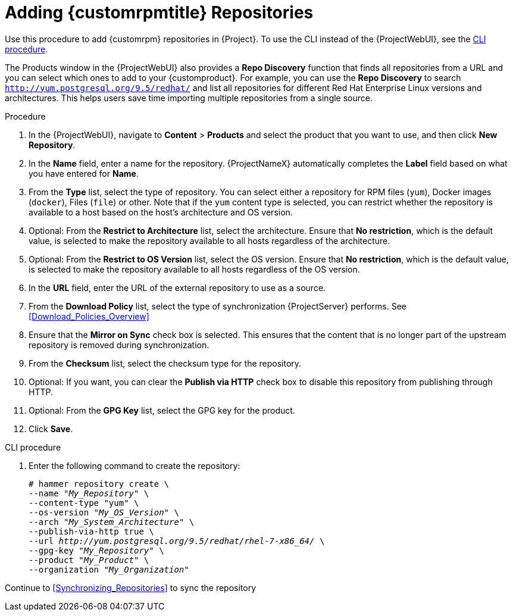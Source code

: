 [[Adding_custom_RPM_Repositories]]
= Adding {customrpmtitle} Repositories

Use this procedure to add {customrpm} repositories in {Project}.
To use the CLI instead of the {ProjectWebUI}, see the xref:cli-adding-rpm-repositories[].

The Products window in the {ProjectWebUI} also provides a *Repo Discovery* function that finds all repositories from a URL and you can select which ones to add to your {customproduct}.
For example, you can use the *Repo Discovery* to search `http://yum.postgresql.org/9.5/redhat/` and list all repositories for different Red Hat Enterprise Linux versions and architectures.
This helps users save time importing multiple repositories from a single source.

ifdef::satellite[]

.Support for {customrpmtitle}s

Red Hat does not support the upstream RPMs directly from third-party sites.
These RPMs are used to demonstrate the synchronization process.
For any issues with these RPMs, contact the third-party developers.

endif::[]

.Procedure

. In the {ProjectWebUI}, navigate to *Content* > *Products* and select the product that you want to use, and then click *New Repository*.
. In the *Name* field, enter a name for the repository.
{ProjectNameX} automatically completes the *Label* field based on what you have entered for *Name*.
. From the *Type* list, select the type of repository.
You can select either a repository for RPM files (`yum`), Docker images (`docker`), Files (`file`) or other. Note that if the `yum` content type is selected, you can restrict whether the repository is available to a host based on the host's architecture and OS version.
. Optional: From the *Restrict to Architecture* list, select the architecture. Ensure that *No restriction*, which is the default value, is selected to make the repository available to all hosts regardless of the architecture.
. Optional: From the *Restrict to OS Version* list, select the OS version. Ensure that *No restriction*, which is the default value, is selected to make the repository available to all hosts regardless of the OS version.
. In the *URL* field, enter the URL of the external repository to use as a source.
. From the *Download Policy* list, select the type of synchronization {ProjectServer} performs. See xref:Download_Policies_Overview[]
. Ensure that the *Mirror on Sync* check box is selected.
This ensures that the content that is no longer part of the upstream repository is removed during synchronization.
. From the *Checksum* list, select the checksum type for the repository.
. Optional: If you want, you can clear the *Publish via HTTP* check box to disable this repository from publishing through HTTP.
. Optional: From the *GPG Key* list, select the GPG key for the product.
. Click *Save*.

[id="cli-adding-rpm-repositories"]
.CLI procedure

. Enter the following command to create the repository:
+
[options="nowrap" subs="+quotes"]
----
# hammer repository create \
--name "_My_Repository_" \
--content-type "yum" \
--os-version "_My_OS_Version_" \
--arch "_My_System_Architecture_" \
--publish-via-http true \
--url _http://yum.postgresql.org/9.5/redhat/rhel-7-x86_64/_ \
--gpg-key "_My_Repository_" \
--product "_My_Product_" \
--organization "_My_Organization_"
----

Continue to xref:Synchronizing_Repositories[] to sync the repository
